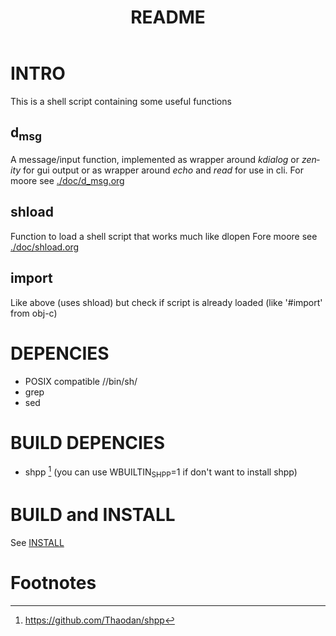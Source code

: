 #+TITLE: README 
#+LANGUAGE: en
* INTRO
This is a shell script containing some useful functions
** d_msg
A message/input function, implemented as wrapper around /kdialog/ or /zenity/ for gui 
output or as wrapper around /echo/ and /read/ for use in cli.
For moore see [[./doc/d_msg.org]]

** shload 
Function to load a shell script that works much like dlopen 
Fore moore see [[./doc/shload.org]]

** import 
Like above (uses shload) but check if script is already loaded (like '#import' from obj-c)

* DEPENCIES 
+ POSIX compatible //bin/sh/  
+ grep
+ sed

* BUILD DEPENCIES
 - shpp [1] (you can use WBUILTIN_SHPP=1 if don't want to install shpp)
 

* BUILD and INSTALL 

See [[./INSTALL.org][INSTALL]]

* Footnotes

[1] https://github.com/Thaodan/shpp

